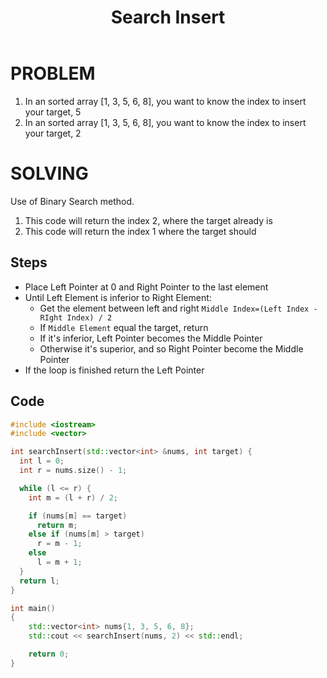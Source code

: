 #+title: Search Insert
* PROBLEM
1. In an sorted array [1, 3, 5, 6, 8], you want to know the index to insert your target, 5
2. In an sorted array [1, 3, 5, 6, 8], you want to know the index to insert your target, 2


* SOLVING
Use of Binary Search method.

1. This code will return the index 2, where the target already is
2. This code will return the index 1 where the target should

** Steps
+ Place Left Pointer at 0 and Right Pointer to the last element
+ Until Left Element is inferior to Right Element:
  - Get the element between left and right =Middle Index=(Left Index - RIght Index) / 2=
  - If =Middle Element= equal the target, return
  - If it's inferior, Left Pointer becomes the Middle Pointer
  - Otherwise  it's superior, and so Right Pointer become the Middle Pointer
+ If the loop is finished return the Left Pointer

** Code
#+begin_src cpp :results result
#include <iostream>
#include <vector>

int searchInsert(std::vector<int> &nums, int target) {
  int l = 0;
  int r = nums.size() - 1;

  while (l <= r) {
    int m = (l + r) / 2;

    if (nums[m] == target)
      return m;
    else if (nums[m] > target)
      r = m - 1;
    else
      l = m + 1;
  }
  return l;
}

int main()
{
    std::vector<int> nums{1, 3, 5, 6, 8};
    std::cout << searchInsert(nums, 2) << std::endl;

    return 0;
}
#+end_src

#+RESULTS:
| 2 |
| 1 |
